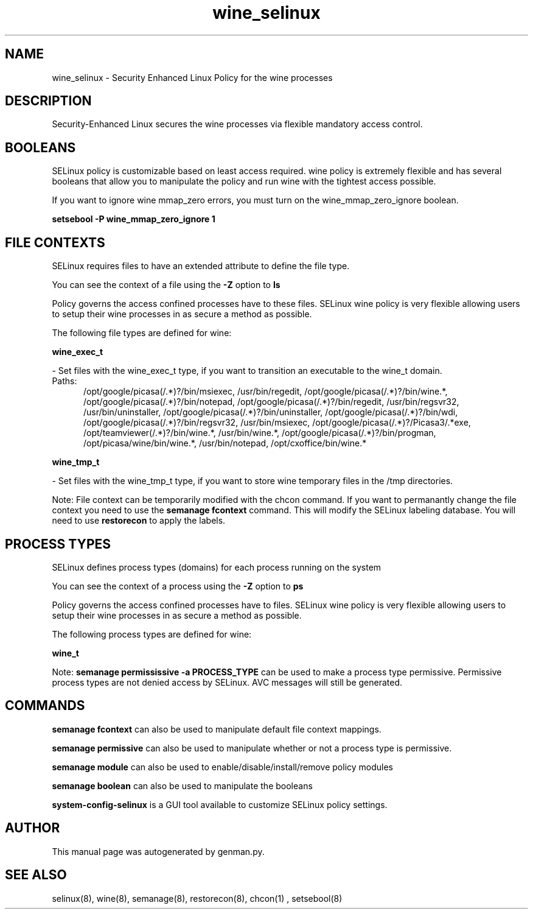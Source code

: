 .TH  "wine_selinux"  "8"  "wine" "dwalsh@redhat.com" "wine SELinux Policy documentation"
.SH "NAME"
wine_selinux \- Security Enhanced Linux Policy for the wine processes
.SH "DESCRIPTION"

Security-Enhanced Linux secures the wine processes via flexible mandatory access
control.  

.SH BOOLEANS
SELinux policy is customizable based on least access required.  wine policy is extremely flexible and has several booleans that allow you to manipulate the policy and run wine with the tightest access possible.


.PP
If you want to ignore wine mmap_zero errors, you must turn on the wine_mmap_zero_ignore boolean.

.EX
.B setsebool -P wine_mmap_zero_ignore 1
.EE

.SH FILE CONTEXTS
SELinux requires files to have an extended attribute to define the file type. 
.PP
You can see the context of a file using the \fB\-Z\fP option to \fBls\bP
.PP
Policy governs the access confined processes have to these files. 
SELinux wine policy is very flexible allowing users to setup their wine processes in as secure a method as possible.
.PP 
The following file types are defined for wine:


.EX
.PP
.B wine_exec_t 
.EE

- Set files with the wine_exec_t type, if you want to transition an executable to the wine_t domain.

.br
.TP 5
Paths: 
/opt/google/picasa(/.*)?/bin/msiexec, /usr/bin/regedit, /opt/google/picasa(/.*)?/bin/wine.*, /opt/google/picasa(/.*)?/bin/notepad, /opt/google/picasa(/.*)?/bin/regedit, /usr/bin/regsvr32, /usr/bin/uninstaller, /opt/google/picasa(/.*)?/bin/uninstaller, /opt/google/picasa(/.*)?/bin/wdi, /opt/google/picasa(/.*)?/bin/regsvr32, /usr/bin/msiexec, /opt/google/picasa(/.*)?/Picasa3/.*exe, /opt/teamviewer(/.*)?/bin/wine.*, /usr/bin/wine.*, /opt/google/picasa(/.*)?/bin/progman, /opt/picasa/wine/bin/wine.*, /usr/bin/notepad, /opt/cxoffice/bin/wine.*

.EX
.PP
.B wine_tmp_t 
.EE

- Set files with the wine_tmp_t type, if you want to store wine temporary files in the /tmp directories.


.PP
Note: File context can be temporarily modified with the chcon command.  If you want to permanantly change the file context you need to use the 
.B semanage fcontext 
command.  This will modify the SELinux labeling database.  You will need to use
.B restorecon
to apply the labels.

.SH PROCESS TYPES
SELinux defines process types (domains) for each process running on the system
.PP
You can see the context of a process using the \fB\-Z\fP option to \fBps\bP
.PP
Policy governs the access confined processes have to files. 
SELinux wine policy is very flexible allowing users to setup their wine processes in as secure a method as possible.
.PP 
The following process types are defined for wine:

.EX
.B wine_t 
.EE
.PP
Note: 
.B semanage permississive -a PROCESS_TYPE 
can be used to make a process type permissive. Permissive process types are not denied access by SELinux. AVC messages will still be generated.

.SH "COMMANDS"
.B semanage fcontext
can also be used to manipulate default file context mappings.
.PP
.B semanage permissive
can also be used to manipulate whether or not a process type is permissive.
.PP
.B semanage module
can also be used to enable/disable/install/remove policy modules

.B semanage boolean
can also be used to manipulate the booleans

.PP
.B system-config-selinux 
is a GUI tool available to customize SELinux policy settings.

.SH AUTHOR	
This manual page was autogenerated by genman.py.

.SH "SEE ALSO"
selinux(8), wine(8), semanage(8), restorecon(8), chcon(1)
, setsebool(8)